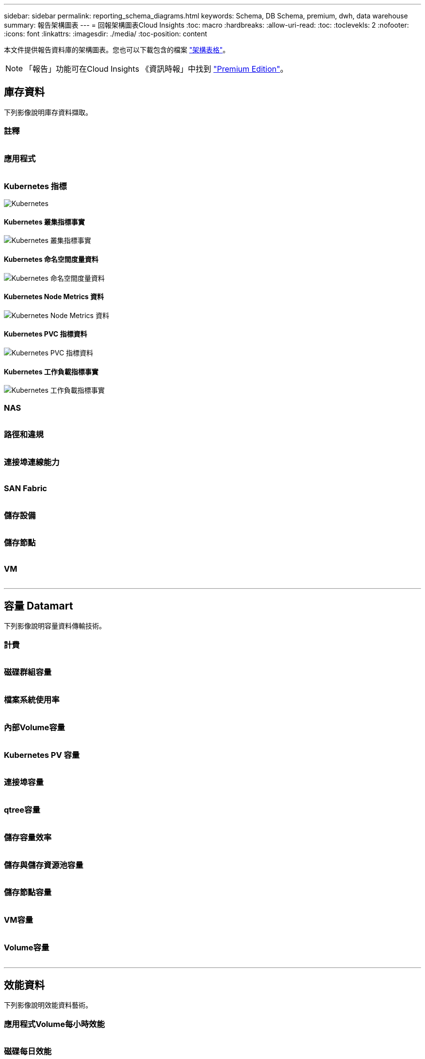 ---
sidebar: sidebar 
permalink: reporting_schema_diagrams.html 
keywords: Schema, DB Schema, premium, dwh, data warehouse 
summary: 報告架構圖表 
---
= 回報架構圖表Cloud Insights
:toc: macro
:hardbreaks:
:allow-uri-read: 
:toc: 
:toclevekls: 2
:nofooter: 
:icons: font
:linkattrs: 
:imagesdir: ./media/
:toc-position: content


[role="lead"]
本文件提供報告資料庫的架構圖表。您也可以下載包含的檔案 link:ci_reporting_database_schema.pdf["架構表格"]。


NOTE: 「報告」功能可在Cloud Insights 《資訊時報」中找到 link:concept_subscribing_to_cloud_insights.html["Premium Edition"]。



== 庫存資料

下列影像說明庫存資料擷取。



=== 註釋

image:annotations.png[""]



=== 應用程式

image:apps_annot.png[""]



=== Kubernetes 指標

image:k8s_schema.jpg["Kubernetes"]



==== Kubernetes 叢集指標事實

image:k8s_cluster_metrics_fact.jpg["Kubernetes 叢集指標事實"]



==== Kubernetes 命名空間度量資料

image:k8s_namespace_metrics_fact.jpg["Kubernetes 命名空間度量資料"]



==== Kubernetes Node Metrics 資料

image:k8s_node_metrics_fact.jpg["Kubernetes Node Metrics 資料"]



==== Kubernetes PVC 指標資料

image:k8s_pvc_metrics_fact.jpg["Kubernetes PVC 指標資料"]



==== Kubernetes 工作負載指標事實

image:k8s_workload_metrics_fact.jpg["Kubernetes 工作負載指標事實"]



=== NAS

image:nas.png[""]



=== 路徑和違規

image:logical.png[""]



=== 連接埠連線能力

image:connectivity.png[""]



=== SAN Fabric

image:fabric.png[""]



=== 儲存設備

image:storage.png[""]



=== 儲存節點

image:storage_node.png[""]



=== VM

image:vm.png[""]

'''


== 容量 Datamart

下列影像說明容量資料傳輸技術。



=== 計費

image:Chargeback_Fact.png[""]



=== 磁碟群組容量

image:Disk_Group_Capacity.png[""]



=== 檔案系統使用率

image:fs_util.png[""]



=== 內部Volume容量

image:Internal_Volume_Capacity_Fact.png[""]



=== Kubernetes PV 容量

image:k8s_pvc_capacity_fact.jpg[""]



=== 連接埠容量

image:ports.png[""]



=== qtree容量

image:Qtree_Capacity_Fact.png[""]



=== 儲存容量效率

image:efficiency.png[""]



=== 儲存與儲存資源池容量

image:Storage_and_Storage_Pool_Capacity_Fact.png[""]



=== 儲存節點容量

image:Storage_Node_Capacity_Fact.jpg[""]



=== VM容量

image:VM_Capacity_Fact.png[""]



=== Volume容量

image:Volume_Capacity.png[""]

'''


== 效能資料

下列影像說明效能資料藝術。



=== 應用程式Volume每小時效能

image:application_performance_fact.jpg[""]



=== 磁碟每日效能

image:disk_daily_performance_fact.png[""]



=== 磁碟每小時效能

image:disk_hourly_performance_fact.png[""]



=== 主機每小時效能

image:host_performance_fact.jpg[""]



=== 內部Volume每小時效能

image:internal_volume_performance_fact.jpg[""]



=== 內部Volume每日效能

image:internal_volume_daily_performance_fact.jpg[""]



=== qtree每日效能

image:QtreeDailyPerformanceFact.png[""]



=== 儲存節點每日效能

image:storage_node_daily_performance_fact.jpg[""]



=== 儲存節點每小時效能

image:storage_node_hourly_performance_fact.jpg[""]



=== 切換主機的每小時效能

image:switch_performance_for_host_hourly_fact.png[""]



=== 交換器每小時的連接埠效能

image:switch_performance_for_port_hourly_fact.png[""]



=== 切換每小時儲存效能

image:switch_performance_for_storage_hourly_fact.png[""]



=== 切換每小時磁帶效能

image:switch_performance_for_tape_hourly_fact.png[""]



=== VM效能

image:vm_hourly_performance_fact.png[""]



=== VM每日主機效能

image:vm_daily_performance_fact.png[""]



=== VM每小時主機效能

image:vm_hourly_performance_fact.png[""]



=== VM每日主機效能

image:vm_daily_performance_fact.png[""]



=== VM每小時主機效能

image:vm_hourly_performance_fact.png[""]



=== VMDK每日效能

image:vmdk_daily_performance_fact.png[""]



=== VMDK每小時效能

image:vmdk_hourly_performance_fact.png[""]



=== Volume每小時效能

image:volume_performance_fact.jpg[""]



=== Volume每日效能

image:volume_daily_performance_fact.jpg[""]
